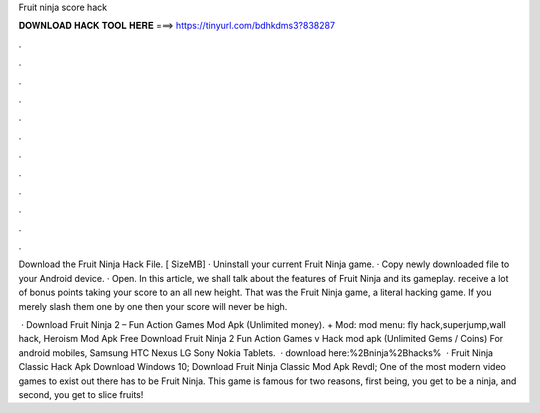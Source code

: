 Fruit ninja score hack



𝐃𝐎𝐖𝐍𝐋𝐎𝐀𝐃 𝐇𝐀𝐂𝐊 𝐓𝐎𝐎𝐋 𝐇𝐄𝐑𝐄 ===> https://tinyurl.com/bdhkdms3?838287



.



.



.



.



.



.



.



.



.



.



.



.

Download the Fruit Ninja Hack File. [ SizeMB] · Uninstall your current Fruit Ninja game. · Copy newly downloaded file to your Android device. · Open. In this article, we shall talk about the features of Fruit Ninja and its gameplay. receive a lot of bonus points taking your score to an all new height. That was the Fruit Ninja game, a literal hacking game. If you merely slash them one by one then your score will never be high.

 · Download Fruit Ninja 2 – Fun Action Games Mod Apk (Unlimited money). + Mod: mod menu: fly hack,superjump,wall hack, Heroism Mod Apk Free Download Fruit Ninja 2 Fun Action Games v Hack mod apk (Unlimited Gems / Coins) For android mobiles, Samsung HTC Nexus LG Sony Nokia Tablets.  · download here:%2Bninja%2Bhacks%  · Fruit Ninja Classic Hack Apk Download Windows 10; Download Fruit Ninja Classic Mod Apk Revdl; One of the most modern video games to exist out there has to be Fruit Ninja. This game is famous for two reasons, first being, you get to be a ninja, and second, you get to slice fruits!
